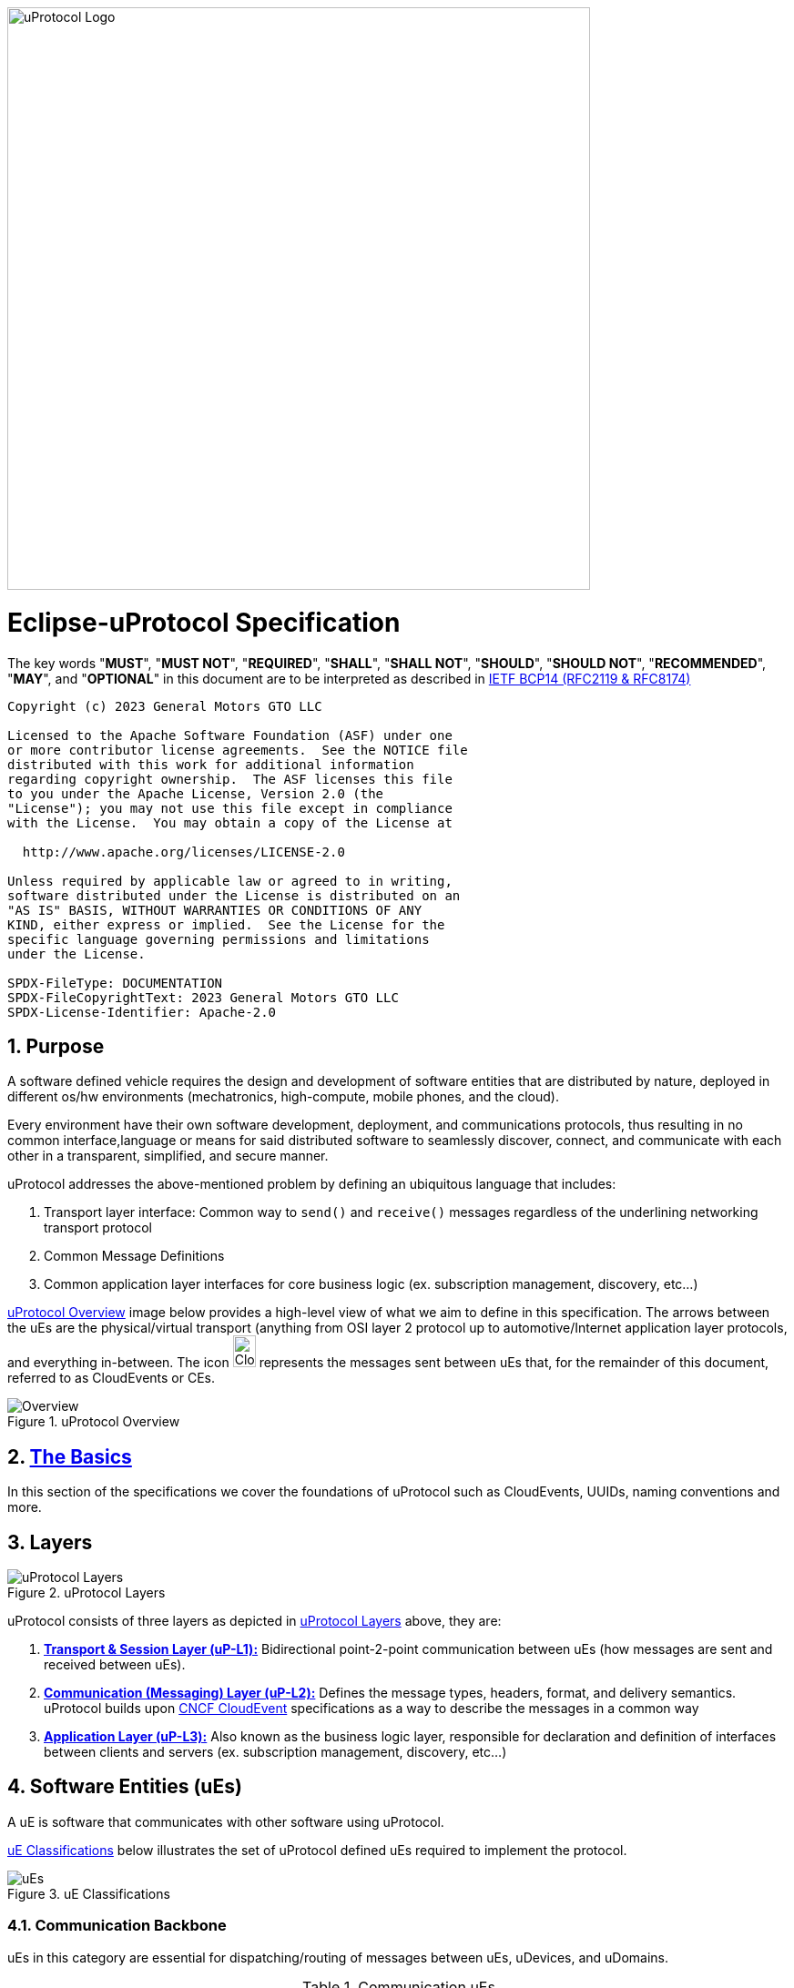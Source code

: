 image:https://github.com/eclipse-uprotocol/.github/blob/main/logo/uprotocol_logo.png?raw=true[uProtocol Logo,width=640]

= Eclipse-uProtocol Specification
:toc:
:sectnums:

The key words "*MUST*", "*MUST NOT*", "*REQUIRED*", "*SHALL*", "*SHALL NOT*", "*SHOULD*", "*SHOULD NOT*", "*RECOMMENDED*", "*MAY*", and "*OPTIONAL*" in this document are to be interpreted as described in https://www.rfc-editor.org/info/bcp14[IETF BCP14 (RFC2119 & RFC8174)]

----
Copyright (c) 2023 General Motors GTO LLC

Licensed to the Apache Software Foundation (ASF) under one
or more contributor license agreements.  See the NOTICE file
distributed with this work for additional information
regarding copyright ownership.  The ASF licenses this file
to you under the Apache License, Version 2.0 (the
"License"); you may not use this file except in compliance
with the License.  You may obtain a copy of the License at

  http://www.apache.org/licenses/LICENSE-2.0

Unless required by applicable law or agreed to in writing,
software distributed under the License is distributed on an
"AS IS" BASIS, WITHOUT WARRANTIES OR CONDITIONS OF ANY
KIND, either express or implied.  See the License for the
specific language governing permissions and limitations
under the License.

SPDX-FileType: DOCUMENTATION
SPDX-FileCopyrightText: 2023 General Motors GTO LLC
SPDX-License-Identifier: Apache-2.0
----

== Purpose

A software defined vehicle requires the design and development of software entities that are distributed by nature, deployed in different os/hw environments (mechatronics, high-compute, mobile phones, and the cloud).

Every environment have their own software development, deployment, and communications protocols, thus resulting in no common interface,language or means for said distributed software to seamlessly discover, connect, and communicate with each other in a transparent, simplified, and secure manner.

uProtocol addresses the above-mentioned problem by defining an ubiquitous language that includes:

1. Transport layer interface: Common way to  `send()` and `receive()` messages regardless of the underlining networking transport protocol

2. Common Message Definitions

3. Common application layer interfaces for core business logic (ex. subscription management, discovery, etc...)

<<img-overview>> image below provides a high-level view of what we aim to define in this specification. The arrows between the uEs are the physical/virtual transport (anything from OSI layer 2 protocol up to automotive/Internet application layer protocols, and everything in-between. The icon image:https://cloudevents.io/img/logos/cloudevents-icon-color.png[CloudEvents,25,35] represents the messages sent between uEs that, for the remainder of this document, referred to as CloudEvents or CEs.


.uProtocol Overview
[#img-overview]
image::overview.drawio.svg[Overview]



== link:basics/README.adoc[The Basics]
In this section of the specifications we cover the foundations of uProtocol such as CloudEvents, UUIDs, naming conventions and more.


== Layers

.uProtocol Layers
[#img-layers]
image::layers.drawio.svg[uProtocol Layers]

uProtocol consists of three layers as depicted in <<img-layers>> above, they are:

1. link:up-l1/[*Transport & Session Layer (uP-L1):*] Bidirectional point-2-point communication between uEs (how messages are sent and received between uEs).

2. link:up-l2/[*Communication (Messaging) Layer (uP-L2):*] Defines the message types, headers, format, and delivery semantics. uProtocol builds upon https://cloudevents.io/[CNCF CloudEvent] specifications as a way to describe the messages in a common way

3. link:up-l3/[*Application Layer (uP-L3):*] Also known as the business logic layer, responsible for declaration and definition of interfaces between clients and servers (ex. subscription management, discovery, etc...)


== Software Entities (uEs)
A uE is software that communicates with other software using uProtocol.

<<img-ues>> below illustrates the set of uProtocol defined uEs required to implement the protocol.

.uE Classifications
[#img-ues]
image::ues.drawio.svg[uEs]

=== Communication Backbone

uEs in this category are essential for dispatching/routing of messages between uEs, uDevices, and uDomains.

.Communication uEs
[width=100%",cols="30%,70%"]
|===
|uE Name |Description

|link:up-l2/dispatchers/README.adoc[*Dispatchers*]
|Message dispatches sending CEs between uEs, between devices, etc...

|link:up-l3/usubscription/v2/README.adoc[*uSubscription*]
|Implement the publisher/subscriber architecture pattern within and between devices. Used by dispatchers to multicast messages to subscribers

|===

=== Core uEs
Core uEs are business layer logic to perform a specific function of the protocol highlighted in the table below.

.Core uEs
[width=100%",cols="30%,70%"]
|===
|uE Name |Description

|link:up-l3/udiscovery/v2/README.adoc[*uDiscovery*]
|Discovery (services, devices, topics, methods, properties, etc...)

|link:up-l3/utwin/v1/README.adoc[*uTwin*]
|Local (to the device) caches of published information for subscribed topics

|===

=== Topology
<<img-topology>> below illustrates what a uProtcol topology consists of when all the uEs connected together.

.Topology
[#img-topology]
image::platform_ues.drawio.svg[uProtocol Topology]

NOTE: Please see link:principles.adoc[Guiding Principles] for more information about motivations and high-level requirements/principles driving the specification
